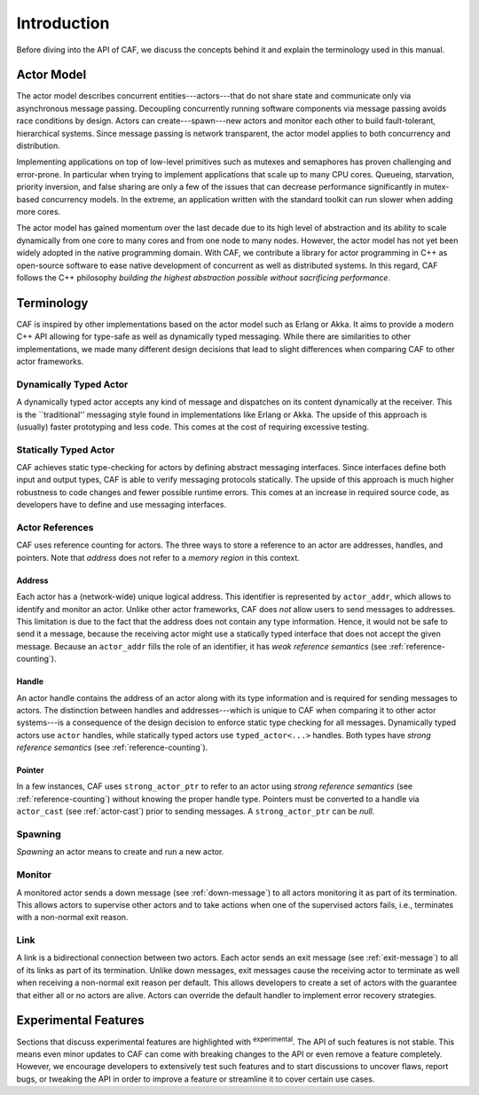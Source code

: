 Introduction
============

Before diving into the API of CAF, we discuss the concepts behind it and
explain the terminology used in this manual.

Actor Model
-----------

The actor model describes concurrent entities---actors---that do not share
state and communicate only via asynchronous message passing. Decoupling
concurrently running software components via message passing avoids race
conditions by design. Actors can create---spawn---new actors and monitor each
other to build fault-tolerant, hierarchical systems. Since message passing is
network transparent, the actor model applies to both concurrency and
distribution.

Implementing applications on top of low-level primitives such as mutexes and
semaphores has proven challenging and error-prone. In particular when trying to
implement applications that scale up to many CPU cores. Queueing, starvation,
priority inversion, and false sharing are only a few of the issues that can
decrease performance significantly in mutex-based concurrency models. In the
extreme, an application written with the standard toolkit can run slower when
adding more cores.

The actor model has gained momentum over the last decade due to its high level
of abstraction and its ability to scale dynamically from one core to many cores
and from one node to many nodes. However, the actor model has not yet been
widely adopted in the native programming domain. With CAF, we contribute a
library for actor programming in C++ as open-source software to ease native
development of concurrent as well as distributed systems. In this regard, CAF
follows the C++ philosophy *building the highest abstraction possible
without sacrificing performance*.

Terminology
-----------

CAF is inspired by other implementations based on the actor model such as
Erlang or Akka. It aims to provide a modern C++ API allowing for type-safe as
well as dynamically typed messaging. While there are similarities to other
implementations, we made many different design decisions that lead to slight
differences when comparing CAF to other actor frameworks.

Dynamically Typed Actor
~~~~~~~~~~~~~~~~~~~~~~~

A dynamically typed actor accepts any kind of message and dispatches on its
content dynamically at the receiver. This is the ``traditional'' messaging
style found in implementations like Erlang or Akka. The upside of this approach
is (usually) faster prototyping and less code. This comes at the cost of
requiring excessive testing.

Statically Typed Actor
~~~~~~~~~~~~~~~~~~~~~~

CAF achieves static type-checking for actors by defining abstract messaging
interfaces. Since interfaces define both input and output types, CAF is able to
verify messaging protocols statically. The upside of this approach is much
higher robustness to code changes and fewer possible runtime errors. This comes
at an increase in required source code, as developers have to define and use
messaging interfaces.

.. _actor-reference:

Actor References
~~~~~~~~~~~~~~~~

CAF uses reference counting for actors. The three ways to store a reference to
an actor are addresses, handles, and pointers. Note that *address* does
not refer to a *memory region* in this context.

.. _actor-address:

Address
+++++++

Each actor has a (network-wide) unique logical address. This identifier is
represented by ``actor_addr``, which allows to identify and monitor an actor.
Unlike other actor frameworks, CAF does *not* allow users to send messages to
addresses. This limitation is due to the fact that the address does not contain
any type information. Hence, it would not be safe to send it a message, because
the receiving actor might use a statically typed interface that does not accept
the given message. Because an ``actor_addr`` fills the role of an identifier, it
has *weak reference semantics* (see :ref:`reference-counting`).

.. _actor-handle:

Handle
++++++

An actor handle contains the address of an actor along with its type information
and is required for sending messages to actors. The distinction between handles
and addresses---which is unique to CAF when comparing it to other actor
systems---is a consequence of the design decision to enforce static type
checking for all messages. Dynamically typed actors use ``actor`` handles, while
statically typed actors use ``typed_actor<...>`` handles. Both types have
*strong reference semantics* (see :ref:`reference-counting`).

.. _actor-pointer:

Pointer
+++++++

In a few instances, CAF uses ``strong_actor_ptr`` to refer to an actor using
*strong reference semantics* (see :ref:`reference-counting`) without knowing the
proper handle type. Pointers must be converted to a handle via ``actor_cast``
(see :ref:`actor-cast`) prior to sending messages. A ``strong_actor_ptr`` can be
*null*.

Spawning
~~~~~~~~

*Spawning* an actor means to create and run a new actor.

.. _monitor:

Monitor
~~~~~~~

A monitored actor sends a down message (see :ref:`down-message`) to all actors
monitoring it as part of its termination. This allows actors to supervise other
actors and to take actions when one of the supervised actors fails, i.e.,
terminates with a non-normal exit reason.

.. _link:

Link
~~~~

A link is a bidirectional connection between two actors. Each actor sends an
exit message (see :ref:`exit-message`) to all of its links as part of its
termination. Unlike down messages, exit messages cause the receiving actor to
terminate as well when receiving a non-normal exit reason per default. This
allows developers to create a set of actors with the guarantee that either all
or no actors are alive. Actors can override the default handler to implement
error recovery strategies.

Experimental Features
---------------------

Sections that discuss experimental features are highlighted with
:sup:`experimental`. The API of such features is not stable. This means even
minor updates to CAF can come with breaking changes to the API or even remove a
feature completely. However, we encourage developers to extensively test such
features and to start discussions to uncover flaws, report bugs, or tweaking the
API in order to improve a feature or streamline it to cover certain use cases.
